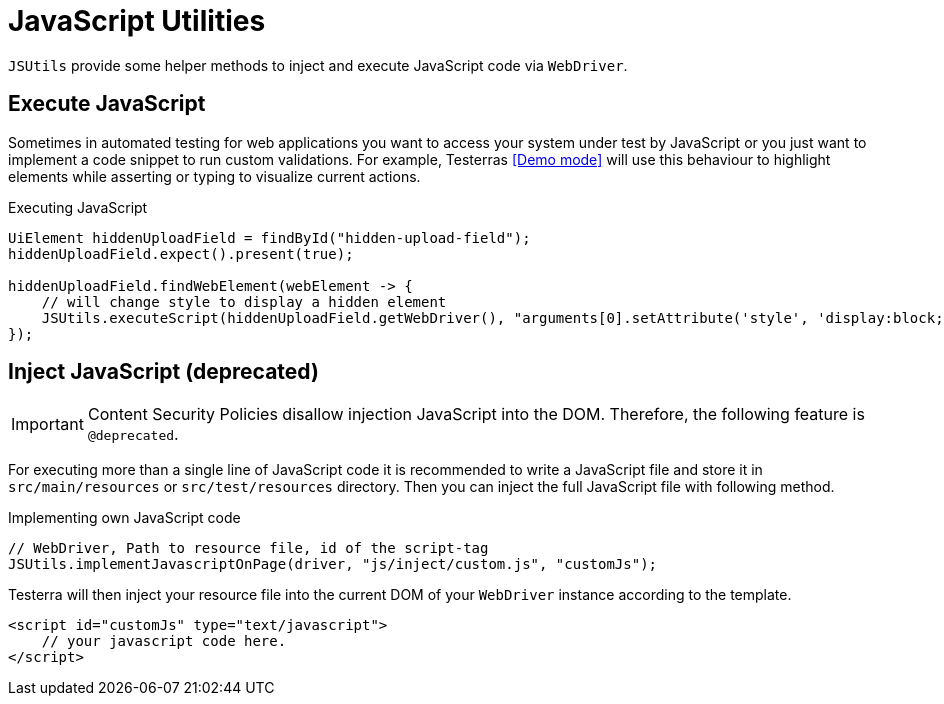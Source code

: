 = JavaScript Utilities

`JSUtils` provide some helper methods to inject and execute JavaScript code via `WebDriver`.

== Execute JavaScript

Sometimes in automated testing for web applications you want to access your system under test by JavaScript or you just want to implement a code snippet to run custom validations.
For example, Testerras <<Demo mode>> will use this behaviour to highlight elements while asserting or typing to visualize current actions.

.Executing JavaScript
[source,java]
----
UiElement hiddenUploadField = findById("hidden-upload-field");
hiddenUploadField.expect().present(true);

hiddenUploadField.findWebElement(webElement -> {
    // will change style to display a hidden element
    JSUtils.executeScript(hiddenUploadField.getWebDriver(), "arguments[0].setAttribute('style', 'display:block; opacity: 1')", webElement);
});

----

== Inject JavaScript (*deprecated*)

IMPORTANT: Content Security Policies disallow injection JavaScript into the DOM. Therefore, the following feature is `@deprecated`.

For executing more than a single line of JavaScript code [line-through]#it is recommended to# write a JavaScript file and store it in `src/main/resources` or `src/test/resources` directory.
Then you can inject the full JavaScript file with following method.

.Implementing own JavaScript code
[source,java]
----
// WebDriver, Path to resource file, id of the script-tag
JSUtils.implementJavascriptOnPage(driver, "js/inject/custom.js", "customJs");
----

Testerra will then inject your resource file into the current DOM of your `WebDriver` instance according to the template.
[source,html]
----
<script id="customJs" type="text/javascript">
    // your javascript code here.
</script>
----

